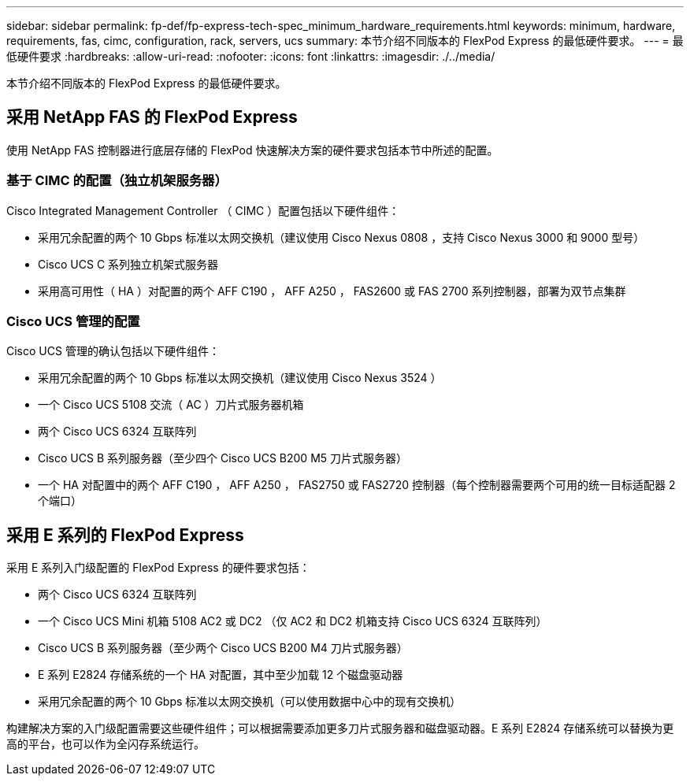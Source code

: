---
sidebar: sidebar 
permalink: fp-def/fp-express-tech-spec_minimum_hardware_requirements.html 
keywords: minimum, hardware, requirements, fas, cimc, configuration, rack, servers, ucs 
summary: 本节介绍不同版本的 FlexPod Express 的最低硬件要求。 
---
= 最低硬件要求
:hardbreaks:
:allow-uri-read: 
:nofooter: 
:icons: font
:linkattrs: 
:imagesdir: ./../media/


本节介绍不同版本的 FlexPod Express 的最低硬件要求。



== 采用 NetApp FAS 的 FlexPod Express

使用 NetApp FAS 控制器进行底层存储的 FlexPod 快速解决方案的硬件要求包括本节中所述的配置。



=== 基于 CIMC 的配置（独立机架服务器）

Cisco Integrated Management Controller （ CIMC ）配置包括以下硬件组件：

* 采用冗余配置的两个 10 Gbps 标准以太网交换机（建议使用 Cisco Nexus 0808 ，支持 Cisco Nexus 3000 和 9000 型号）
* Cisco UCS C 系列独立机架式服务器
* 采用高可用性（ HA ）对配置的两个 AFF C190 ， AFF A250 ， FAS2600 或 FAS 2700 系列控制器，部署为双节点集群




=== Cisco UCS 管理的配置

Cisco UCS 管理的确认包括以下硬件组件：

* 采用冗余配置的两个 10 Gbps 标准以太网交换机（建议使用 Cisco Nexus 3524 ）
* 一个 Cisco UCS 5108 交流（ AC ）刀片式服务器机箱
* 两个 Cisco UCS 6324 互联阵列
* Cisco UCS B 系列服务器（至少四个 Cisco UCS B200 M5 刀片式服务器）
* 一个 HA 对配置中的两个 AFF C190 ， AFF A250 ， FAS2750 或 FAS2720 控制器（每个控制器需要两个可用的统一目标适配器 2 个端口）




== 采用 E 系列的 FlexPod Express

采用 E 系列入门级配置的 FlexPod Express 的硬件要求包括：

* 两个 Cisco UCS 6324 互联阵列
* 一个 Cisco UCS Mini 机箱 5108 AC2 或 DC2 （仅 AC2 和 DC2 机箱支持 Cisco UCS 6324 互联阵列）
* Cisco UCS B 系列服务器（至少两个 Cisco UCS B200 M4 刀片式服务器）
* E 系列 E2824 存储系统的一个 HA 对配置，其中至少加载 12 个磁盘驱动器
* 采用冗余配置的两个 10 Gbps 标准以太网交换机（可以使用数据中心中的现有交换机）


构建解决方案的入门级配置需要这些硬件组件；可以根据需要添加更多刀片式服务器和磁盘驱动器。E 系列 E2824 存储系统可以替换为更高的平台，也可以作为全闪存系统运行。

